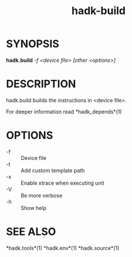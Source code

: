 #+TITLE: hadk-build
#+LANGUAGE: en
#+OPTIONS: ^:{}

* SYNOPSIS

  *hadk.build* /-f <device file> [other <options>]/

* DESCRIPTION

  hadk.build builds the instructions in <device file>.

  For deeper information read *hadk_depends*(1)

* OPTIONS

  - -f                 ::  Device file
  - -t                 ::  Add custom template path
  - -x                 ::  Enable xtrace when executing unit
  - -V                 ::  Be more verbose
  - -h                 ::  Show help

* SEE ALSO

  *hadk.tools*(1) *hadk.env*(1) *hadk.source*(1)
